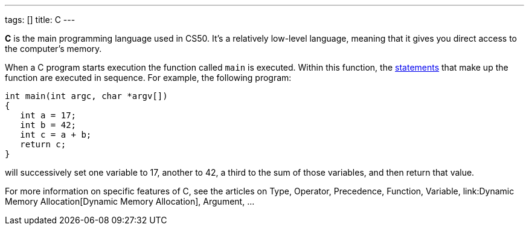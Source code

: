 ---
tags: []
title: C
---

*C* is the main programming language used in CS50. It's a relatively
low-level language, meaning that it gives you direct access to the
computer's memory.

When a C program starts execution the function called `main` is
executed. Within this function, the link:statement[statements] that make
up the function are executed in sequence. For example, the following
program:

--------------------------------
int main(int argc, char *argv[])
{
   int a = 17;
   int b = 42;
   int c = a + b;
   return c;
}
--------------------------------

will successively set one variable to 17, another to 42, a third to the
sum of those variables, and then return that value.

For more information on specific features of C, see the articles on
Type, Operator, Precedence, Function, Variable,
link:Dynamic Memory Allocation[Dynamic Memory Allocation], Argument, ...
